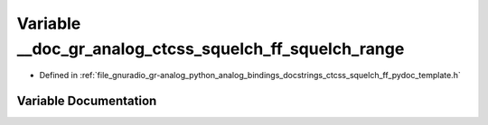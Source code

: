 .. _exhale_variable_ctcss__squelch__ff__pydoc__template_8h_1a353989e07d5bb1e096dc9f4340382e93:

Variable __doc_gr_analog_ctcss_squelch_ff_squelch_range
=======================================================

- Defined in :ref:`file_gnuradio_gr-analog_python_analog_bindings_docstrings_ctcss_squelch_ff_pydoc_template.h`


Variable Documentation
----------------------


.. doxygenvariable:: __doc_gr_analog_ctcss_squelch_ff_squelch_range
   :project: gnuradio